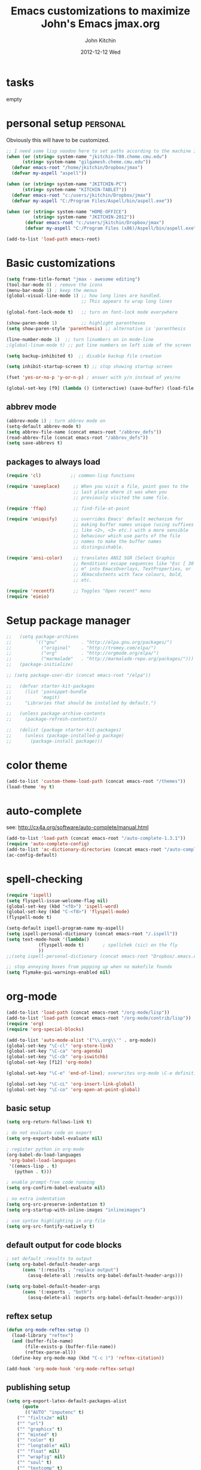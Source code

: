 #+TITLE: Emacs customizations to maximize John's Emacs
#+TITLE:     jmax.org
#+AUTHOR:    John Kitchin
#+EMAIL:     jkitchin@cmu.edu
#+DATE:      2012-12-12 Wed
#+DESCRIPTION:
#+KEYWORDS:
#+LANGUAGE:  en
#+OPTIONS:   H:3 num:t toc:t \n:nil @:t ::t |:t ^:t -:t f:t *:t <:t
#+OPTIONS:   TeX:t LaTeX:t skip:nil d:nil todo:t pri:nil tags:not-in-toc
#+INFOJS_OPT: view:nil toc:nil ltoc:t mouse:underline buttons:0 path:http://orgmode.org/org-info.js
#+EXPORT_SELECT_TAGS: export
#+EXPORT_EXCLUDE_TAGS: noexport
#+LINK_UP:
#+LINK_HOME:
#+XSLT:

* tasks								   
empty

* personal setup                                                   :personal:
Obviously this will have to be customized.
#+begin_src emacs-lisp
;; I need some lisp voodoo here to set paths according to the machine I am on.
(when (or (string= system-name "jkitchin-780.cheme.cmu.edu")
	  (string= system-name "gilgamesh.cheme.cmu.edu"))
  (defvar emacs-root "/home/jkitchin/Dropbox/jmax")
  (defvar my-aspell "aspell"))

(when (or (string= system-name "JKITCHIN-PC")
	  (string= system-name "KITCHIN-TABLET"))
  (defvar emacs-root "c:/users/jkitchin/Dropbox/jmax")
  (defvar my-aspell "C:/Program Files/Aspell/bin/aspell.exe"))

(when (or (string= system-name "HOME-OFFICE")
          (string= system-name "JKITCHIN-2012"))
       (defvar emacs-root "c:/users/jkitchin/Dropbox/jmax")
       (defvar my-aspell "C:/Program Files (x86)/Aspell/bin/aspell.exe"))

(add-to-list 'load-path emacs-root)
#+end_src

#+RESULTS:

* Basic customizations                                             
#+BEGIN_SRC emacs-lisp
(setq frame-title-format "jmax - awesome editing")
(tool-bar-mode 0) ; remove the icons
(menu-bar-mode 1) ; keep the menus
(global-visual-line-mode 1) ;; how long lines are handled.
                            ;; This appears to wrap long lines

(global-font-lock-mode t)   ;; turn on font-lock mode everywhere

(show-paren-mode 1)         ;; highlight parentheses
(setq show-paren-style 'parenthesis) ;; alternative is 'parenthesis

(line-number-mode 1)  ;; turn linumbers on in mode-line
;(global-linum-mode t) ;; put line numbers on left side of the screen

(setq backup-inhibited t)  ;; disable backup file creation

(setq inhibit-startup-screen t) ;; stop showing startup screen

(fset 'yes-or-no-p 'y-or-n-p) ; answer with y/n instead of yes/no

(global-set-key [f9] (lambda () (interactive) (save-buffer) (load-file (concat emacs-root "/init.el"))))
#+END_SRC

#+RESULTS:
| lambda | nil | (interactive) | (save-buffer) | (load-file (concat emacs-root /init.el)) |

** abbrev mode
#+begin_src emacs-lisp
(abbrev-mode 1) ; turn abbrev mode on
(setq-default abbrev-mode t)
(setq abbrev-file-name (concat emacs-root "/abbrev_defs"))
(read-abbrev-file (concat emacs-root "/abbrev_defs"))
(setq save-abbrevs t)
#+end_src

#+RESULTS:

** packages to always load
#+begin_src emacs-lisp
  (require 'cl)           ;; common-lisp functions

  (require 'saveplace)     ;; When you visit a file, point goes to the
                           ;; last place where it was when you
                           ;; previously visited the same file.

  (require 'ffap)          ;; find-file-at-point

  (require 'uniquify)      ;; overrides Emacs' default mechanism for
                           ;; making buffer names unique (using suffixes
                           ;; like <2>, <3> etc.) with a more sensible
                           ;; behaviour which use parts of the file
                           ;; names to make the buffer names
                           ;; distinguishable.

  (require 'ansi-color)    ;; translates ANSI SGR (Select Graphic
                           ;; Rendition) escape sequences like "Esc [ 30
                           ;; m" into EmacsOverlays, TextProperties, or
                           ;; XEmacsExtents with face colours, bold,
                           ;; etc.

  (require 'recentf)       ;; Toggles "Open recent" menu
  (require 'eieio)
#+end_src

* Setup package manager                                            
#+begin_src emacs-lisp
;;   (setq package-archives
;;         '(("gnu"         . "http://elpa.gnu.org/packages/")
;;           ("original"    . "http://tromey.com/elpa/")
;;           ("org"         . "http://orgmode.org/elpa/")
;;           ("marmalade"   . "http://marmalade-repo.org/packages/")))
;;   (package-initialize)

;; (setq package-user-dir (concat emacs-root "/elpa"))

;;   (defvar starter-kit-packages
;;     (list 'yasnippet-bundle
;;           'magit)
;;     "Libraries that should be installed by default.")

;;   (unless package-archive-contents
;;     (package-refresh-contents))

;;   (dolist (package starter-kit-packages)
;;     (unless (package-installed-p package)
;;       (package-install package)))
#+end_src

#+RESULTS:

* color theme                                                      
#+BEGIN_SRC emacs-lisp
(add-to-list 'custom-theme-load-path (concat emacs-root "/themes"))
(load-theme 'my t)
#+END_SRC

#+RESULTS:
: t

* auto-complete                                                    
see: http://cx4a.org/software/auto-complete/manual.html
#+begin_src emacs-lisp
(add-to-list 'load-path (concat emacs-root "/auto-complete-1.3.1"))
(require 'auto-complete-config)
(add-to-list 'ac-dictionary-directories (concat emacs-root "/auto-complete-1.3.1/ac-dict"))
(ac-config-default)
#+end_src

* spell-checking
#+begin_src emacs-lisp
(require 'ispell)
(setq flyspell-issue-welcome-flag nil)
(global-set-key (kbd "<f8>") 'ispell-word)
(global-set-key (kbd "C-<f8>") 'flyspell-mode)
(flyspell-mode t)

(setq-default ispell-program-name my-aspell)
(setq ispell-personal-dictionary (concat emacs-root "/.ispell"))
(setq text-mode-hook '(lambda()
			(flyspell-mode t)       ; spellchek (sic) on the fly
			))
;;(setq ispell-personal-dictionary (concat emacs-root "Dropbox/.emacs.d/.ispell"))

;; stop annoying boxes from popping up when no makefile foundx
(setq flymake-gui-warnings-enabled nil)
#+end_src
* org-mode                                                         
#+BEGIN_SRC emacs-lisp
(add-to-list 'load-path (concat emacs-root "/org-mode/lisp"))
(add-to-list 'load-path (concat emacs-root "/org-mode/contrib/lisp"))
(require 'org)
(require 'org-special-blocks)

(add-to-list 'auto-mode-alist '("\\.org\\'" . org-mode))
(global-set-key "\C-cl" 'org-store-link)
(global-set-key "\C-ca" 'org-agenda)
(global-set-key "\C-cb" 'org-iswitchb)
(global-set-key [f12] 'org-mode)

(global-set-key "\C-e" 'end-of-line); overwrites org-mode \C-e definition

(global-set-key "\C-cL" 'org-insert-link-global)
(global-set-key "\C-co" 'org-open-at-point-global)
#+END_SRC

#+RESULTS:
: org-open-at-point-global

** basic setup
#+BEGIN_SRC emacs-lisp
(setq org-return-follows-link t)

; do not evaluate code on export
(setq org-export-babel-evaluate nil)

; register python in org-mode
(org-babel-do-load-languages
 'org-babel-load-languages
 '((emacs-lisp . t)
   (python . t)))

; enable prompt-free code running
(setq org-confirm-babel-evaluate nil)

; no extra indentation
(setq org-src-preserve-indentation t)
(setq org-startup-with-inline-images "inlineimages")

; use syntax highlighting in org-file
(setq org-src-fontify-natively t)
#+END_SRC
** default output for code blocks
#+BEGIN_SRC emacs-lisp
; set default :results to output
(setq org-babel-default-header-args
      (cons '(:results . "replace output")
	    (assq-delete-all :results org-babel-default-header-args)))

(setq org-babel-default-header-args
      (cons '(:exports . "both")
	    (assq-delete-all :exports org-babel-default-header-args)))
#+END_SRC
** reftex setup
#+BEGIN_SRC emacs-lisp
(defun org-mode-reftex-setup ()
  (load-library "reftex")
  (and (buffer-file-name)
       (file-exists-p (buffer-file-name))
       (reftex-parse-all))
  (define-key org-mode-map (kbd "C-c )") 'reftex-citation))

(add-hook 'org-mode-hook 'org-mode-reftex-setup)
#+END_SRC
** publishing setup
#+BEGIN_SRC emacs-lisp
(setq org-export-latex-default-packages-alist
      (quote
       (("AUTO" "inputenc" t)
	("" "fixltx2e" nil)
    ("" "url")
	("" "graphicx" t)
    ("" "minted" t)
    ("" "color" t)
	("" "longtable" nil)
	("" "float" nil)
	("" "wrapfig" nil)
	("" "soul" t)
	("" "textcomp" t)
    ("" "amsmath" t)
	("" "marvosym" t)
	("" "wasysym" t)
	("" "latexsym" t)
	("" "amssymb" t)
	("linktocpage,
  pdfstartview=FitH,
  colorlinks,
  linkcolor=blue,
  anchorcolor=blue,
  citecolor=blue,
  filecolor=blue,
  menucolor=blue,
  urlcolor=blue" "hyperref" t)
	("" "attachfile" t)
	"\\tolerance=1000")))

(setq org-export-latex-listings 'minted)
(setq org-export-latex-minted-options
           '(("frame" "lines")
             ("fontsize" "\\scriptsize")
             ("linenos" "")))
(setq org-latex-to-pdf-process
      '("pdflatex -shell-escape -interaction nonstopmode -output-directory %o %f"
        "bibtex %f"
        "pdflatex -shell-escape -interaction nonstopmode -output-directory %o %f"
        "pdflatex -shell-escape -interaction nonstopmode -output-directory %o %f"))
#+END_SRC
** org-mode links
*** pydoc
#+BEGIN_SRC emacs-lisp
; here is a way to get pydoc in a link: [[pydoc:numpy]]
(setq org-link-abbrev-alist
      '(("pydoc" . "shell:pydoc %s")))
#+END_SRC

#+BEGIN_SRC emacs-lisp
;; these allow me to write mod:numpy or func:numpy.dot to get
;; clickable links to documentation
(org-add-link-type
 "mod"
 (lambda (arg)
   (shell-command (format "pydoc %s" arg) nil))
 (lambda (path desc format)
   (cond
    ((eq format 'latex)
     (format "\\texttt{%s}" path)))))

(org-add-link-type
 "func"
 (lambda (arg)
   (shell-command (format "pydoc %s" arg) nil))
 (lambda (path desc format)
   (cond
    ((eq format 'latex)
     (format "\\texttt{%s}" path)))))
#+END_SRC

*** links to microsoft files
#+BEGIN_SRC emacs-lisp
;;; support for links to microsoft docx,pptx,xlsx files
;;; standard org-mode opens these as zip-files
;;  http://orgmode.org/manual/Adding-hyperlink-types.html
(org-add-link-type "msx" 'org-msx-open)

(defun org-msx-open (path)
       "Visit the msx file on PATH.

uses the dos command:
start  empty title path
"
       (shell-command
	(concat "start \"title\" " (shell-quote-argument path)) t))
#+END_SRC

*** asynchronous shell commands
#+BEGIN_SRC emacs-lisp
(org-add-link-type "ashell" 'org-ashell-open)
(defun org-ashell-open (cmd)
"open an ashell:cmd link
[[ashell:xterm -e \"cd 0; ls && /bin/bash\"]]

I use this to run commands asynchronously in the shell. org-mode runs shell links in a blocking mode, which is annoying when you open an xterm."
(start-process-shell-command "ashell" "*scratch*" cmd))
#+END_SRC

*** colored text
#+BEGIN_SRC emacs-lisp
;; -*- emacs-lisp -*-   [[color:red][in red]]
(org-add-link-type
 "color"
 (lambda (path)
   (message (concat "color "
		    (progn (add-text-properties
			    0 (length path)
			    (list 'face `((t (:foreground ,path))))
			    path) path))))
 (lambda (path desc format)
   (cond
    ((eq format 'html)
     (format "<span style=\"color:%s;\">%s</span>" path desc))
    ((eq format 'latex)
     (format "{\\color{%s}%s}" path desc)))))
#+END_SRC

*** VASP incar keyword link
#+BEGIN_SRC emacs-lisp
;; -*- emacs-lisp -*-   [[incar:keyword]]
;; this makes nice links in org-mode to the online documentation and
;; renders useful links in output
;;
;; (org-add-link-type TYPE &optional FOLLOW EXPORT)
;; FOLLOW is the function that takes the path and does what is
;; necessary to "follow" the link.
;; EXPORT takes three args
;;  path the path of the link, the text after the prefix (like "http:")
;;
;;  desc the description of the link, if any, or a
;;  description added by org-export-normalize-links if there is none
;;
;;  format the export format, a symbol like `html' or `latex' or
;;  `ascii'..
(org-add-link-type "incar"
;; FOLLOW code
  (lambda (keyword)
    (shell-command (format "firefox http://cms.mpi.univie.ac.at/wiki/index.php/%s" keyword) nil))
;; FORMAT code
  (lambda (keyword description format)
   (cond
    ((eq format 'html)
     (format "<a href=http://cms.mpi.univie.ac.at/wiki/index.php/%s>%s</a>" keyword keyword))
    ((eq format 'latex)
     (format "\\href{http://cms.mpi.univie.ac.at/wiki/index.php/%s}{%s}"  keyword keyword)
))))
#+END_SRC

*** experimental image link 
This was to have a way to put a single file name into an org-file, but get the right figure type for different outputs, e.g. png for html, and pdf for pdflatex
#+BEGIN_SRC emacs-lisp
(org-add-link-type
 "image"
 (lambda (keyword)
   ()) ; do nothing. maybe figure out how to open a png or pdf
 (lambda (keyword link format)
   (cond
    ((eq format 'latex)
     (format "\\includegraphics{%s.pdf}" keyword)))))
#+END_SRC

*** citeulike link
This adds a way to link to articles in citeulike. The syntax is citeu:11819912 or [[citeu:11819912, 11819910]]. The link exports as urls in brackets in html and as superscripted urls in latex. In org-mode if you click on the key, it will launch a browser opening to that article.

Known limitations: if they key is not recognized as a word by emacs, the clicking will not work as expected. eg. if your key is something like j:345, this is not recognized as a word by emacs.

#+BEGIN_SRC emacs-lisp
(require 'thingatpt)

(defvar citeu-user "jkitchin"
  "The username for your citeulike account")

(defvar citeu-url (format
                   "http://www.citeulike.org/user/%s/article/"
                   citeu-user)
  "the url that points to an article in citeulike. you add a key to the end to get a specific article.")

(defun citeu-strip-key (key)
  "strip leading and trailing whitespace from the key"
  (interactive)
  (replace-regexp-in-string
   (concat search-whitespace-regexp "$" ) ""
   (replace-regexp-in-string
    (concat "^" search-whitespace-regexp ) "" key) ))

(defun citeu-split-keys (key-string)
  "split key-string and strip keys. Assumes the key-string is comma delimited"
  (mapcar 'citeu-strip-key (split-string key-string ",")))

(defun citeu-visit-key-at-point (arg)
  "find key at point and open a browser to the corresponding citeulike page"
  (let ((key (word-at-point)))
  (browse-url (concat citeu-url key))))

(defun citeu-make-html-link (stripped-key)
  "construct one href link from a stripped-key."
  (let ((href (concat citeu-url stripped-key)))
    (concat "<a href=\"" href "\">" stripped-key "</a>")))

(defun citeu-make-html-links (stripped-keys)
  "combine all links in brackets and output the html code"
  (interactive)
  (concat "[" (mapconcat 'citeu-make-html-link stripped-keys ", ") "]"))

(defun citeu-make-latex-link (stripped-key)
  "make a latex link from a stripped key"
  (let ((href (concat citeu-url stripped-key)))
     (concat "{\\href{" href"}{" stripped-key "}")))

(defun citeu-make-latex-links (stripped-keys)
  "construct links as superscripted bracketed links in latex"
  (interactive)
  (concat "$^{[" (mapconcat 'citeu-make-latex-link stripped-keys ", ") "]$"))

(org-add-link-type "citeu"
  ; visit the key the cursor is on when clicked or Entered
  'citeu-visit-key-at-point
  ; formatting
  (lambda (keyword desc format)
    (cond
     ((eq format 'html)
      (citeu-make-html-links (citeu-split-keys keyword)))
     ((eq format 'latex)
      (citeu-make-latex-links (citeu-split-keys keyword)))
      )))
#+END_SRC

*** cite links
#+BEGIN_SRC emacs-lisp
;;;;;;;;;;;;
;; implemenation of cite:  to make bibtex citations that are also clickable.
;; similar to the citeu link, you can click on one key and open that bibtex entry

(defun cite-find-bibliography ()
  "find the bibliography file(s) in the buffer

search for [[bibliography:()]]
and extract out what is in the () with a regexp

returns a list of stripped file names"
  (interactive)
  (save-excursion
    (goto-char (point-min))
    (re-search-forward "bibliography:\\([^\]\|\n]+\\)")
    (setq cite-bibliography-files
          (mapcar 'citeu-strip-key (split-string (match-string 1) ",")))))

(defun cite-goto-bibentry (bibfile key)
  "open bibfile in another window at the key"
  (interactive)
  (find-file-other-window bibfile)
  (goto-char (point-min)) ; always start search from beginning.
  (re-search-forward key nil t 1))

(defun cite-strip-key (key)
  "strip leading and trailing whitespace from the key"
  (interactive)
  (replace-regexp-in-string
   (concat search-whitespace-regexp "$" ) ""
   (replace-regexp-in-string
    (concat "^" search-whitespace-regexp ) "" key) ))

(defun cite-split-keys (key-string)
  "split key-string and strip keys. Assumes the key-string is comma delimited"
  (mapcar 'citeu-strip-key (split-string key-string ",")))

(defun cite-make-latex-links (stripped-keys)
  "construct links as superscripted bracketed links in latex"
  (interactive)
  (concat "\\cite{" (mapconcat (lambda (key) key) stripped-keys ",") "}"))

(defun cite-key-in-file-p (key filename)
  "determine if the key is in the file"
  (with-temp-buffer
    (insert-file-contents filename)
    (goto-char (point-min))
    (search-forward key nil t 1)))

(org-add-link-type
 "cite"
 (lambda (link-string)
   ;; This code opens the bibtex file containing the clicked on
   ;; key. First we find the boundaries of the link you clicked on,
   ;; then identify the key you clicked on.
   (save-excursion
     (beginning-of-line) ; search forward from beginning of the line
     (search-forward link-string nil t 1)
     (setq link-string-beginning (match-beginning 0))
     (setq link-string-end (match-end 0)))
   ;; now we want to search forward to next comma from point
   (save-excursion
     (if (search-forward "," link-string-end 1 1)
         (setq key-end (- (match-end 0) 1)) ; we found a match
       (setq key-end (point)))) ; no comma found so take the point
   ;; and backward to previous comma from point
   (save-excursion
     (if (search-backward "," link-string-beginning 1 1)
         (setq key-beginning (+ (match-beginning 0) 1)) ; we found a match
       (setq key-beginning (point)))) ; no match found
                                        ; save the key we clicked on.
   (setq bibtex-key (cite-strip-key (buffer-substring key-beginning key-end)))
   (message "(%s %s) p=%s %s %s: %s"
            link-string-beginning
            link-string-end
            (point)
            key-beginning
            key-end
            bibtex-key )
   ;; now we get the bibliography files
   (setq cite-bibliography-files (cite-find-bibliography))
   ;(message "%S" cite-bibliography-files))
   ;; now find the first bib file containing the key
   (setq bib-file (loop for file in cite-bibliography-files do
         (if (cite-key-in-file-p bibtex-key file) (return file))))
   ;; and finally, open the file at the key
   (cite-goto-bibentry bib-file  bibtex-key))
 ;; formatting
 (lambda (keyword desc format)
   (cond
    ((eq format 'latex)
     (cite-make-latex-links (cite-split-keys keyword))))))
#+END_SRC

Here we add links for the bibliography and bibliography style
#+begin_src emacs-lisp
;; link to hold a bibliography bibtex file. Mostly so I can click on the link and open the file.
;; TODO replace click code to open file at point.
(org-add-link-type "bibliography"
(lambda (link-string)
    (save-excursion
     (beginning-of-line) ; search forward from beginning of the line
     (search-forward link-string nil t 1)
     (setq link-string-beginning (match-beginning 0))
     (setq link-string-end (match-end 0)))
   ;; now we want to search forward to next comma from point
   (save-excursion
     (if (search-forward "," link-string-end 1 1)
         (setq key-end (- (match-end 0) 1)) ; we found a match
       (setq key-end (point)))) ; no comma found so take the point
   ;; and backward to previous comma from point
   (save-excursion
     (if (search-backward "," link-string-beginning 1 1)
         (setq key-beginning (+ (match-beginning 0) 1)) ; we found a match
       (setq key-beginning (point)))) ; no match found
                                        ; save the key we clicked on.
   (setq bibfile (cite-strip-key (buffer-substring key-beginning key-end)))
(find-file bibfile)) ; open file on click
;; formatting code
(lambda (keyword desc format)
  (cond
   ((eq format 'latex)
    ; write out the latex bibliography command
    (format "\\bibliography{%s}" (replace-regexp-in-string  ".bib" "" keyword))))))

(org-add-link-type "bibliographystyle"
(lambda (arg) (message "Nothing implemented for clicking here.")) ; open file on click
(lambda (keyword desc format)
  (cond
   ((eq format 'latex)
    ; write out the latex bibliography command
    (format "\\bibliographystyle{%s}" keyword)))))
#+end_src



*** ref and label links
The idea here is to create links for label and ref. The reason for these additions is to provide clickable links to the references and labels, along with the org-mode navigation to quickly go back to where you were. These links get formatted to \ref and \label for latex. They are not formatted for HTML export yet.

#+BEGIN_SRC emacs-lisp

(org-add-link-type
 "ref"
 (lambda (label)
   "on clicking goto the label. Navigate back with C-c &"
   (let ((n (count-matches (format "label:%s\\b" label) (point-min) (point-max) t)))
     (if (< n 1) (error (format "no matching label found for %s!" label)))
     (if (> n 1) (error (format "%d matches found for %s!" n label)))
   (org-mark-ring-push)
   (goto-char (point-min))
   (re-search-forward (format "label:%s\\b" label))
   (message "go back with `C-c &`")))
 ;formatting
 (lambda (keyword desc format)
   (cond
    ((eq format 'latex)
     (format "\\ref{%s}" keyword)))))

(org-add-link-type
 "label"
 (lambda (label)
   "on clicking count the number of label tags used in the buffer. A number greater than one means multiple labels!"
   (count-matches (format "label:%s\\b" label) (point-min) (point-max) t))
 (lambda (keyword desc format)
   (cond
    ((eq format 'latex)
     (format "\\label{%s}" keyword)))))
#+END_SRC
** feedback function
#+BEGIN_SRC emacs-lisp
(defun insert-feedback (note)
  "insert a note in feedback.org with the file and line-number."
  (interactive "sNote: ")
  (let ((current-point (point))
        (current-line (line-number-at-pos))
        (current-file-name (buffer-file-name)))
    (find-file-other-window "feedback.org")

    (goto-char (point-max))
    (org-return-indent)

    (insert
    (format "[[elisp:(progn (find-file \"%s\")(goto-char %i))][%s:%i]]: %s"
     current-file-name
     current-point
     (file-name-nondirectory current-file-name)
     current-line note))
    (save-buffer)
    (other-window 1)))

(global-set-key "\C-ci" 'insert-feedback)
#+END_SRC

* TODO python                                                      
Support for the Python programming language.
** Use Python's python-mode.el instead of Emacs' python.el
   :PROPERTIES:
   :CUSTOM_ID: python
   :END:

Replace the Python mode that comes with Emacs by the Python mode
supplied by the Python distribution itself.

#+begin_src emacs-lisp
(setq py-install-directory (concat emacs-root "/python-mode/"))
(add-to-list 'load-path py-install-directory)
(add-to-list 'load-path (concat emacs-root "/python-mode/completion/"))
(add-to-list 'load-path (concat emacs-root "/python-mode/Pymacs/"))

(require 'python-mode)
(add-to-list 'auto-mode-alist '("\\.py\\'" . python-mode))
;(add-to-list 'interpreter-mode-alist '("ipython" . python-mode))

;To enable code completion:
(require 'pycomplete)
(setq py-load-pymacs-p t)
(add-to-list 'ac-sources 'ac-source-pycomplete)

;To use auto-complete, just prepend the following lines:
(require 'auto-complete-config)
(ac-config-default)

(setq-default indent-tabs-mode nil)    ; use only spaces and no tabs
(setq default-tab-width 4)

(require 'pymacs)
(pymacs-load "ropemacs" "rope-")
(setq ropemacs-enable-autoimport t)
#+end_src

#+RESULTS:

** Use IPython if =ipython= command is present 
   :PROPERTIES:
   :CUSTOM_ID: ipython
   :END:
If an =ipython= executable is on the path, then assume that IPython is
the preferred method python evaluation.
#+begin_src emacs-lisp :exports none
(setq py-shell-name "ipython")
(setq py-python-command-args '("--pylab" "--colors" "Linux"))
(setq org-babel-python-mode 'python-mode)
#+end_src

** Code checking option 1: On-the-fly w/ Flymake
http://www.saltycrane.com/blog/2010/05/my-emacs-python-environment/

#+begin_src emacs-lisp
(add-hook 'find-file-hook 'flymake-find-file-hook)
(when (load "flymake" t)
  (defun flymake-pyflakes-init ()
    (let* ((temp-file (flymake-init-create-temp-buffer-copy
               'flymake-create-temp-inplace))
       (local-file (file-relative-name
            temp-file
            (file-name-directory buffer-file-name))))
      (list "pycheckers"  (list local-file))))
   (add-to-list 'flymake-allowed-file-name-masks
             '("\\.py\\'" flymake-pyflakes-init)))
(require 'flymake-cursor)
(global-set-key [f10] 'flymake-goto-prev-error)
(global-set-key [f11] 'flymake-goto-next-error)
#+end_src

#+begin_src sh :tangle ~/bin/pycheckers
#!/bin/bash
pyflakes "$1"
pep8 --ignore=E221,E701,E202 --repeat "$1"
true
#+end_src
* jmax lisp                                                        
** line-spacing
#+BEGIN_SRC emacs-lisp
;; http://sdpconfig.wordpress.com/2011/12/21/unwrapping-paragraphs-in-emacs/
(defun unfill-paragraph ()
  "Unfill paragraph at or after point."
  (interactive "*")
  (let ((fill-column most-positive-fixnum))
    (fill-paragraph nil (region-active-p))))

(defun double-space ()
  "make buffer look approximately double-spaced"
  (interactive)
  (setq line-spacing 10))

(defun single-space ()
  "make buffer single-spaced"
  (interactive)
  (setq line-spacing nil))
#+END_SRC

** get paths and insert functions
#+BEGIN_SRC emacs-lisp
;http://www.gnu.org/software/emacs/manual/html_node/elisp/File-Name-Expansion.html#File-Name-Expansion

(defun get-path()
  "opens dired so you can navigate to a file to insert a path to it in the current buffer"
  (interactive)
  ; store current buffer so we can change back to it
  (setq current_buffer (current-buffer))
  (setq buffer_name (buffer-file-name))
  ; now call dired to navigate to the path you want
  (dired ())
)

(defun insert-relative-path()
  "inserts the relative path between the original buffer and current file selected in dired"
  (interactive)
  (setq selected_file (dired-get-filename))
  (switch-to-buffer current_buffer) ; back to the original buffer
  (insert  (file-relative-name selected_file));inserts relative path
)

(defun insert-absolute-path()
  "Inserts the absolute path to the file selected in dired"
  (interactive)
  (setq selected_file (dired-get-filename)) ; this is the file the cursor is on
  (switch-to-buffer current_buffer) ; back to the original buffer
  (insert  (expand-file-name selected_file));inserts absolute path
)

(defun insert-buffer-filename()
  "Inserts filename associated with current buffer"
  (interactive)
  (insert (buffer-file-name))
)

(global-set-key "\C-cg" 'get-path )
(global-set-key "\C-cp" 'insert-relative-path)
(global-set-key "\C-cf" 'insert-buffer-filename)
#+END_SRC

** help search functions
#+BEGIN_SRC emacs-lisp
;; http://davidavraamides.net/blog/2008/07/22/mode-aware-google-help-in-emacs/
(defun search-site-url (keyword &optional site inurl lucky)
  "Do a Google search for KEYWORD. Restrict to SITE and INURL, if specified.
Jump to best match (I Feel Lucky) if LUCKY set.
"
  (concat "http://www.google.com/"
          (format "search?q=%s" (url-hexify-string keyword))
          (if site (format "+site:%s" (url-hexify-string site)))
          (if inurl (format "+inurl:%s" (url-hexify-string inurl)))
          (if lucky "&btnI")))

(defun context-help ()
  "Open a browser window showing documentation for the word under the point.
Uses `major-mode' to optionally refine the search to a specific web site,
or a specific pattern in the URL. Defaults to a simple keyword search.
Uses `search-site-url' to do the actual search.
"
  (interactive)
  (require 'url)
  (browse-url
   (apply 'search-site-url
          (thing-at-point 'symbol)
          (cond
            ((equal major-mode 'css-mode)
             '("www.w3schools.com" "/css/" t))
            ((equal major-mode 'emacs-lisp-mode)
             '("www.gnu.org" "/emacs/"))
            ((or (equal major-mode 'html-mode)
                 (equal major-mode 'html-helper-mode))
             '("www.htmlquick.com" "/reference/" t))
            ((equal major-mode 'javascript-mode)
             '("www.w3schools.com" nil t))
            ((equal major-mode 'python-mode)
             '("docs.python.org" "/ref/" t))
	    ((equal major-mode 'vasp-mode)
	     '("http://cms.mpi.univie.ac.at" "/vasp/vasp/" t))
            (t nil)))))
#+END_SRC

** system interactions
#+BEGIN_SRC emacs-lisp
;; I think these would eventually get moved to a major mode
(defun run-cat ()
  "example function to run a shell command on  a a filename"
  (interactive)
  (shell-command (concat "cat" " " (buffer-file-name))))

(defun ncsum ()
  "runs ncsum on the current file in dired"
  "the filename should be a netcdf file, although no checks are performed."
  (interactive)
  (dired-do-shell-command "ncsum" nil (list (dired-get-filename))))

(defun ag ()
  "runs ag on the current file in dired"
  "the filename should be a file ag can read, although no checks are performed."
  (interactive)
  (dired-do-shell-command "ag" nil (list (dired-get-filename))))
#+END_SRC


\bibliography{../export}
* TODO send email through gmail                           :personal:
contains personal info
Adapted from http://wideaperture.net/blog/?p=3343

#+begin_src emacs-lisp
;;Configure Outbound Mail

;;Tell the program who you are
(setq user-full-name "John Kitchin")
(setq user-mail-address "johnrkitchin@gmail.com")

;;Tell Emacs to use GNUTLS instead of STARTTLS
;;to authenticate when sending mail.
(setq starttls-use-gnutls t)

;;Tell Emacs about your mail server and credentials

(setq send-mail-function 'smtpmail-send-it
      message-send-mail-function 'smtpmail-send-it
      smtpmail-starttls-credentials
      '(("smtp.gmail.com" 587 nil nil))
      smtpmail-auth-credentials
      (expand-file-name "~/.authinfo")
      smtpmail-default-smtp-server "smtp.gmail.com"
      smtpmail-smtp-server "smtp.gmail.com"
      smtpmail-smtp-service 587
      smtpmail-debug-info t)
(require 'smtpmail)
#+end_src


* TODO setup gnus for reading and sending mail            :personal:
contains personal info
#+begin_src emacs-lisp
;; Customize the next three lines with your ISP information.
(load "starttls")
(load-library "smtpmail")

(setq user-mail-address "johnrkitchin@gmail.com")
(setq user-full-name "John Kitchin")

;; Configure incoming mail (IMAP)
(setq gnus-select-method '(nnimap "gmail"
(nnimap-address "imap.gmail.com")
(nnimap-server-port 993)
(nnimap-authinfo-file "~/.imap-authinfo")
(nnimap-stream ssl)))

;; Configure outbound mail (SMTP)
(setq smtpmail-starttls-credentials '(("smtp.gmail.com" 587 nil nil))
      smtpmail-smtp-server "smtp.gmail.com"
      smtpmail-default-smtp-server "smtp.gmail.com"
      send-mail-function 'smtpmail-send-it
      message-send-mail-function 'smtpmail-send-it
      smtpmail-smtp-service 587
      smtpmail-auth-credentials '(("smtp.gmail.com" 587 user-mail-address nil))
      smtpmail-debug-info t
      smtpmail-debug-verb t
      )
(setq smtpmail-local-domain nil)
(setq gnus-permanently-visible-groups "gmail")
(executable-find starttls-program)
#+end_src

* ebib setup                                                       ::
#+BEGIN_SRC emacs-lisp
(add-to-list 'load-path (concat emacs-root "./ebib"))
(autoload 'ebib "ebib" "Ebib, a BibTeX database manager." t)
#+END_SRC

#+RESULTS:
| autoload | ebib | Ebib, a BibTeX database manager. | t | nil |
